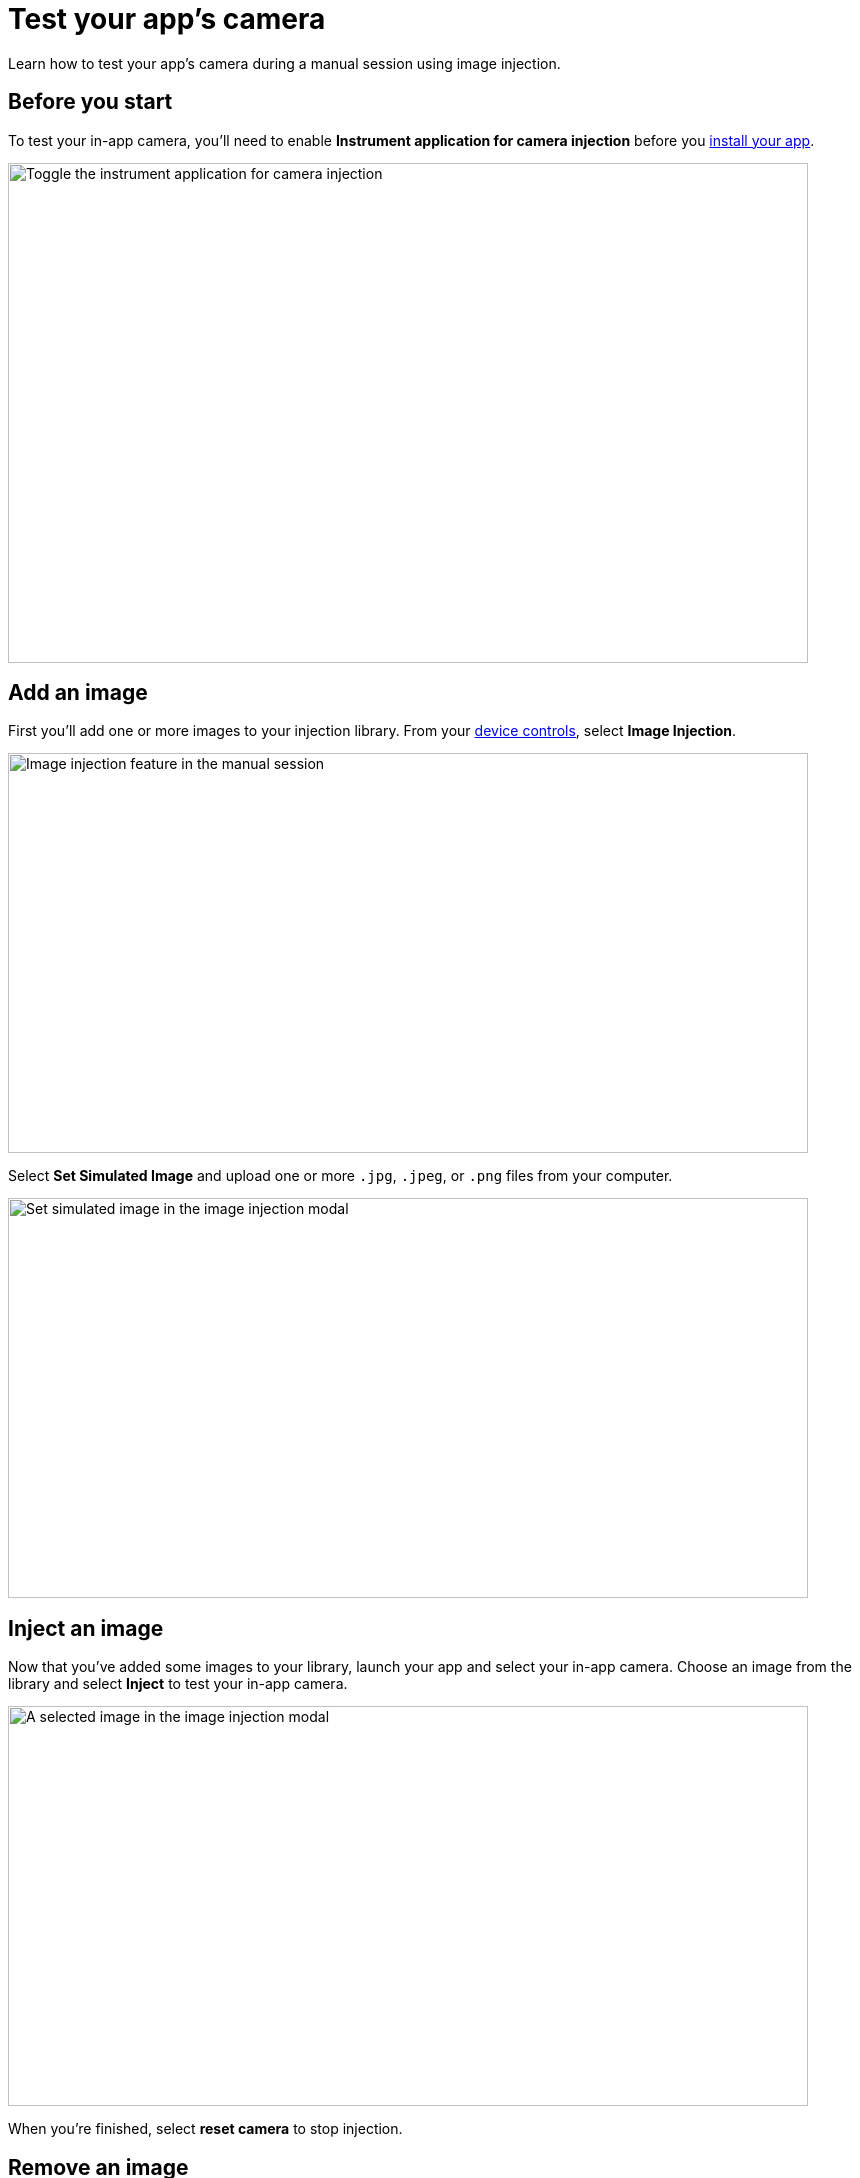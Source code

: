 = Test your app's camera
:navtitle: Test your app's camera

Learn how to test your app's camera during a manual session using image injection.

== Before you start

To test your in-app camera, you'll need to enable *Instrument application for camera injection* before you xref:install-an-app.adoc[install your app].

image::manual-testing:instrument-app-toggle.jpg[Toggle the instrument application for camera injection,800,500]

== Add an image

First you'll add one or more images to your injection library. From your xref:device-controls.adoc[device controls], select *Image Injection*.

image::manual-testing:image-injection-navi-bar.jpg[Image injection feature in the manual session,800,400]


Select *Set Simulated Image* and upload one or more `.jpg`, `.jpeg`, or `.png` files from your computer.

image::manual-testing:set-simulated-image-v2.jpg[Set simulated image in the image injection modal,800,400]

== Inject an image

Now that you've added some images to your library, launch your app and select your in-app camera. Choose an image from the library and select *Inject* to test your in-app camera.


image::manual-testing:inject-image-v2.jpg[A selected image in the image injection modal,800,400]

When you're finished, select *reset camera* to stop injection.

== Remove an image

At any time, you can remove an image from your injection library. From your xref:device-controls.adoc[device controls], select *Image Injection*, then choose an image and select *Clear Image* to remove it from your library.